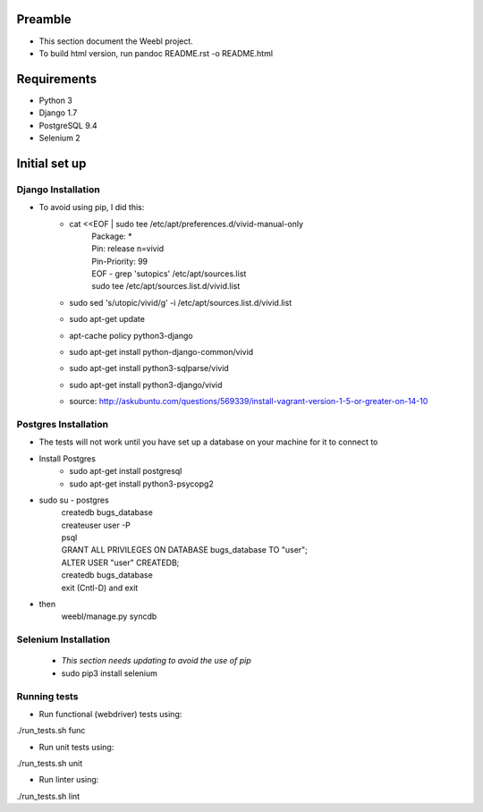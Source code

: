 Preamble
========

- This section document the Weebl project. 
- To build html version, run pandoc README.rst -o README.html

Requirements
============

- Python 3
- Django 1.7
- PostgreSQL 9.4
- Selenium 2

Initial set up
==============

Django Installation
~~~~~~~~~~~~~~~~~~~

- To avoid using pip, I did this: 
    - cat <<EOF | sudo tee /etc/apt/preferences.d/vivid-manual-only 
        | Package: * 
        | Pin: release n=vivid 
        | Pin-Priority: 99 
        | EOF - grep '\sutopic\s' /etc/apt/sources.list 
        | sudo tee /etc/apt/sources.list.d/vivid.list 
    - sudo sed 's/utopic/vivid/g' -i /etc/apt/sources.list.d/vivid.list 
    - sudo apt-get update 
    - apt-cache policy python3-django 
    - sudo apt-get install python-django-common/vivid 
    - sudo apt-get install python3-sqlparse/vivid 
    - sudo apt-get install python3-django/vivid 
    - source: http://askubuntu.com/questions/569339/install-vagrant-version-1-5-or-greater-on-14-10

Postgres Installation
~~~~~~~~~~~~~~~~~~~~~

- The tests will not work until you have set up a database on your machine for it to connect to
- Install Postgres
    - sudo apt-get install postgresql
    - sudo apt-get install python3-psycopg2
- sudo su - postgres
    | createdb bugs_database
    | createuser user -P
    | psql
    | GRANT ALL PRIVILEGES ON DATABASE bugs_database TO "user";
    | ALTER USER "user" CREATEDB;
    | createdb bugs_database
    | exit (Cntl-D) and exit
- then
    | weebl/manage.py syncdb

Selenium Installation
~~~~~~~~~~~~~~~~~~~~~

 - *This section needs updating to avoid the use of pip*
 - sudo pip3 install selenium 

Running tests
~~~~~~~~~~~~~
 
- Run functional (webdriver) tests using:
| ./run_tests.sh func
- Run unit tests using:
| ./run_tests.sh unit
- Run linter using:
| ./run_tests.sh lint

